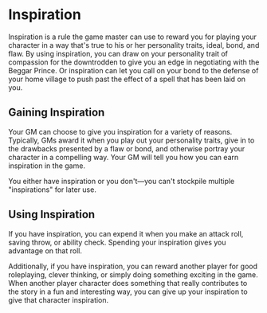 * Inspiration
:PROPERTIES:
:CUSTOM_ID: inspiration
:END:
Inspiration is a rule the game master can use to reward you for playing
your character in a way that's true to his or her personality traits,
ideal, bond, and flaw. By using inspiration, you can draw on your
personality trait of compassion for the downtrodden to give you an edge
in negotiating with the Beggar Prince. Or inspiration can let you call
on your bond to the defense of your home village to push past the effect
of a spell that has been laid on you.

** Gaining Inspiration
:PROPERTIES:
:CUSTOM_ID: gaining-inspiration
:END:
Your GM can choose to give you inspiration for a variety of reasons.
Typically, GMs award it when you play out your personality traits, give
in to the drawbacks presented by a flaw or bond, and otherwise portray
your character in a compelling way. Your GM will tell you how you can
earn inspiration in the game.

You either have inspiration or you don't---you can't stockpile multiple
"inspirations" for later use.

** Using Inspiration
:PROPERTIES:
:CUSTOM_ID: using-inspiration
:END:
If you have inspiration, you can expend it when you make an attack roll,
saving throw, or ability check. Spending your inspiration gives you
advantage on that roll.

Additionally, if you have inspiration, you can reward another player for
good roleplaying, clever thinking, or simply doing something exciting in
the game. When another player character does something that really
contributes to the story in a fun and interesting way, you can give up
your inspiration to give that character inspiration.
